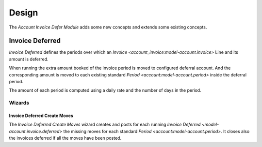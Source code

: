 ******
Design
******

The *Account Invoice Defer Module* adds some new concepts and extends some
existing concepts.

.. _model-account.invoice.deferred:

Invoice Deferred
================

*Invoice Deferred* defines the periods over which an `Invoice
<account_invoice:model-account.invoice>` Line and its amount is deferred.

When running the extra amount booked of the invoice period is moved to
configured deferral account.
And the corresponding amount is moved to each existing standard `Period
<account:model-account.period>` inside the deferral period.

The amount of each period is computed using a daily rate and the number of days
in the period.

.. seealso::

   Customer invoices deferred can be seen by opening the main menu item:

      |Financial --> Invoices --> Customer Invoices Deferred|__

      .. |Financial --> Invoices --> Customer Invoices Deferred| replace:: :menuselection:`Financial --> Invoices --> Customer Invoices Deferred`
      __ https://demo.tryton.org/model/account.invoice.deferred;domain=[["type"%2C"%3D"%2C"out"]]

   Supplier invoices deferred can be seen by opening the main menu item:

      |Financial --> Invoices --> Supplier Invoices Deferred|__

      .. |Financial --> Invoices --> Supplier Invoices Deferred| replace:: :menuselection:`Financial --> Invoices --> Supplier Invoices Deferred`
      __ https://demo.tryton.org/model/account.invoice.deferred;domain=[["type"%2C"%3D"%2C"in"]]

Wizards
-------

.. _wizard-account.invoice.deferred.create_moves:

Invoice Deferred Create Moves
^^^^^^^^^^^^^^^^^^^^^^^^^^^^^

The *Invoice Deferred Create Moves* wizard creates and posts for each running
`Invoice Deferred <model-account.invoice.deferred>` the missing moves for each
standard `Period <account:model-account.period>`.
It closes also the invoices deferred if all the moves have been posted.
